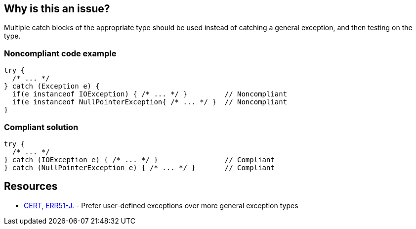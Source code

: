 == Why is this an issue?

Multiple catch blocks of the appropriate type should be used instead of catching a general exception, and then testing on the type.


=== Noncompliant code example

[source,java]
----
try {
  /* ... */
} catch (Exception e) {
  if(e instanceof IOException) { /* ... */ }         // Noncompliant
  if(e instanceof NullPointerException{ /* ... */ }  // Noncompliant
}
----


=== Compliant solution

[source,java]
----
try {
  /* ... */
} catch (IOException e) { /* ... */ }                // Compliant
} catch (NullPointerException e) { /* ... */ }       // Compliant
----


== Resources

* https://wiki.sei.cmu.edu/confluence/display/java/ERR51-J.+Prefer+user-defined+exceptions+over+more+general+exception+types[CERT, ERR51-J.] - Prefer user-defined exceptions over more general exception types


ifdef::env-github,rspecator-view[]

'''
== Implementation Specification
(visible only on this page)

=== Message

Replace the usage of the "instanceof" operator by a catch block.


'''
== Comments And Links
(visible only on this page)

=== on 16 Aug 2013, 08:27:16 Freddy Mallet wrote:
Is implemented by \http://jira.codehaus.org/browse/SONARJAVA-292

endif::env-github,rspecator-view[]

